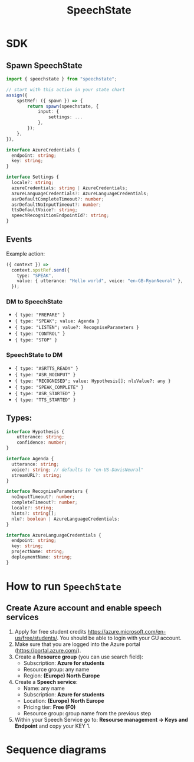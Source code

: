 #+STARTUP: inlineimages
#+TITLE: SpeechState

* SDK

** Spawn SpeechState
#+begin_src typescript
  import { speechstate } from "speechstate";

  // start with this action in your state chart
  assign({
      spstRef: ({ spawn }) => {
          return spawn(speechstate, {
              input: {
                  settings: ...
              },
          });
      },
  }),
#+end_src

#+begin_src typescript
  interface AzureCredentials {
    endpoint: string;
    key: string;
  }

  interface Settings {
    locale?: string;
    azureCredentials: string | AzureCredentials;
    azureLanguageCredentials?: AzureLanguageCredentials;
    asrDefaultCompleteTimeout?: number;
    asrDefaultNoInputTimeout?: number;
    ttsDefaultVoice?: string;
    speechRecognitionEndpointId?: string;
  }
#+end_src


** Events
Example action:
#+begin_src typescript
  ({ context }) =>
    context.spstRef.send({
      type: "SPEAK",
      value: { utterance: "Hello world", voice: "en-GB-RyanNeural" },
    });
#+end_src

*** DM to SpeechState
- ~{ type: "PREPARE" }~  
- ~{ type: "SPEAK"; value: Agenda }~ 
- ~{ type: "LISTEN"; value?: RecogniseParameters }~
- ~{ type: "CONTROL" }~
- ~{ type: "STOP" }~


*** SpeechState to DM
- ~{ type: "ASRTTS_READY" }~  
- ~{ type: "ASR_NOINPUT" }~
- ~{ type: "RECOGNISED"; value: Hypothesis[]; nluValue?: any }~  
- ~{ type: "SPEAK_COMPLETE" }~ 
- ~{ type: "ASR_STARTED" }~ 
- ~{ type: "TTS_STARTED" }~ 
** Types:
#+begin_src typescript
  interface Hypothesis {
      utterance: string;
      confidence: number;
  }

  interface Agenda {
    utterance: string;
    voice?: string; // defaults to "en-US-DavisNeural"
    streamURL?: string;
  }

  interface RecogniseParameters {
    noInputTimeout?: number;
    completeTimeout?: number;
    locale?: string;
    hints?: string[];
    nlu?: boolean | AzureLanguageCredentials;
  }

  interface AzureLanguageCredentials {
    endpoint: string;
    key: string;
    projectName: string;
    deploymentName: string;
  }

#+end_src


* How to run ~SpeechState~
** Create Azure account and enable speech services
1. Apply for free student credits
   https://azure.microsoft.com/en-us/free/students/. You should be
   able to login with your GU account.
2. Make sure that you are logged into the Azure portal (https://portal.azure.com/).
3. Create a *Resource group* (you can use search field):
   - Subscription: *Azure for students*
   - Resource group: any name
   - Region: *(Europe) North Europe*
4. Create a *Speech service*:
   - Name: any name
   - Subscription: *Azure for students*
   - Location: *(Europe) North Europe*
   - Pricing tier: *Free (F0)*
   - Resource group: group name from the previous step
5. Within your Speech Service go to: *Resourse management → Keys and
   Endpoint* and copy your KEY 1.
* Sequence diagrams
#+begin_src plantuml :results output replace :file docs/diagrams/dm-speechstate.svg :exports results
  skinparam defaultFontName Helvetica
  participant       SpeechState       as SS
  hnote across: Initialization
  create SS
  DM -> SS : **spawn**
  DM -> SS : PREPARE
  SS -> DM : ASRTTS_READY
  hnote across: Speech Synthesis 
  DM -> SS : LISTEN
  activate SS
  SS --> DM : TTS_STARTED
  return SPEAK_COMPLETE
  hnote across: Speech Recognition
  DM -> SS : LISTEN
  activate SS
  SS --> DM : ASR_STARTED
  return RECOGNISED
  DM -> SS : LISTEN
  activate SS
  SS --> DM : ASR_STARTED
  ... > noInputTimeout ...
  return ASR_NOINPUT
#+end_src

#+RESULTS:
[[file:docs/diagrams/dm-speechstate.svg]]


